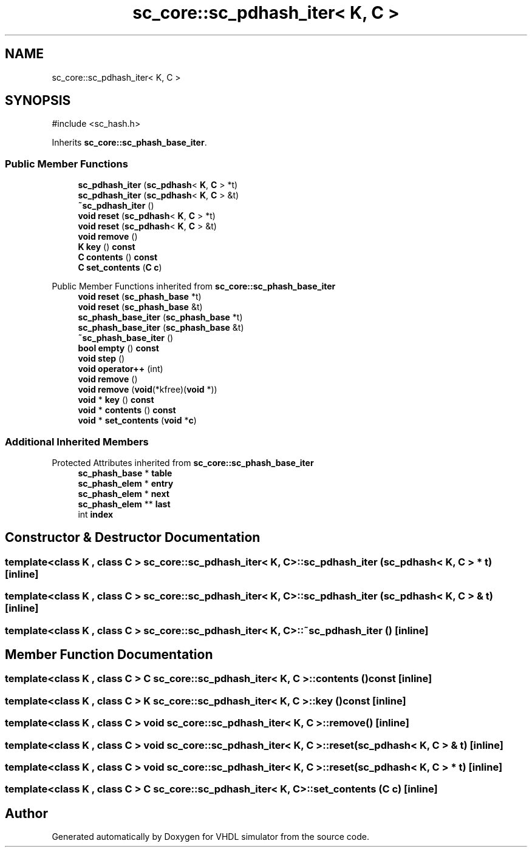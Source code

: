 .TH "sc_core::sc_pdhash_iter< K, C >" 3 "VHDL simulator" \" -*- nroff -*-
.ad l
.nh
.SH NAME
sc_core::sc_pdhash_iter< K, C >
.SH SYNOPSIS
.br
.PP
.PP
\fR#include <sc_hash\&.h>\fP
.PP
Inherits \fBsc_core::sc_phash_base_iter\fP\&.
.SS "Public Member Functions"

.in +1c
.ti -1c
.RI "\fBsc_pdhash_iter\fP (\fBsc_pdhash\fP< \fBK\fP, \fBC\fP > *t)"
.br
.ti -1c
.RI "\fBsc_pdhash_iter\fP (\fBsc_pdhash\fP< \fBK\fP, \fBC\fP > &t)"
.br
.ti -1c
.RI "\fB~sc_pdhash_iter\fP ()"
.br
.ti -1c
.RI "\fBvoid\fP \fBreset\fP (\fBsc_pdhash\fP< \fBK\fP, \fBC\fP > *t)"
.br
.ti -1c
.RI "\fBvoid\fP \fBreset\fP (\fBsc_pdhash\fP< \fBK\fP, \fBC\fP > &t)"
.br
.ti -1c
.RI "\fBvoid\fP \fBremove\fP ()"
.br
.ti -1c
.RI "\fBK\fP \fBkey\fP () \fBconst\fP"
.br
.ti -1c
.RI "\fBC\fP \fBcontents\fP () \fBconst\fP"
.br
.ti -1c
.RI "\fBC\fP \fBset_contents\fP (\fBC\fP \fBc\fP)"
.br
.in -1c

Public Member Functions inherited from \fBsc_core::sc_phash_base_iter\fP
.in +1c
.ti -1c
.RI "\fBvoid\fP \fBreset\fP (\fBsc_phash_base\fP *t)"
.br
.ti -1c
.RI "\fBvoid\fP \fBreset\fP (\fBsc_phash_base\fP &t)"
.br
.ti -1c
.RI "\fBsc_phash_base_iter\fP (\fBsc_phash_base\fP *t)"
.br
.ti -1c
.RI "\fBsc_phash_base_iter\fP (\fBsc_phash_base\fP &t)"
.br
.ti -1c
.RI "\fB~sc_phash_base_iter\fP ()"
.br
.ti -1c
.RI "\fBbool\fP \fBempty\fP () \fBconst\fP"
.br
.ti -1c
.RI "\fBvoid\fP \fBstep\fP ()"
.br
.ti -1c
.RI "\fBvoid\fP \fBoperator++\fP (int)"
.br
.ti -1c
.RI "\fBvoid\fP \fBremove\fP ()"
.br
.ti -1c
.RI "\fBvoid\fP \fBremove\fP (\fBvoid\fP(*kfree)(\fBvoid\fP *))"
.br
.ti -1c
.RI "\fBvoid\fP * \fBkey\fP () \fBconst\fP"
.br
.ti -1c
.RI "\fBvoid\fP * \fBcontents\fP () \fBconst\fP"
.br
.ti -1c
.RI "\fBvoid\fP * \fBset_contents\fP (\fBvoid\fP *\fBc\fP)"
.br
.in -1c
.SS "Additional Inherited Members"


Protected Attributes inherited from \fBsc_core::sc_phash_base_iter\fP
.in +1c
.ti -1c
.RI "\fBsc_phash_base\fP * \fBtable\fP"
.br
.ti -1c
.RI "\fBsc_phash_elem\fP * \fBentry\fP"
.br
.ti -1c
.RI "\fBsc_phash_elem\fP * \fBnext\fP"
.br
.ti -1c
.RI "\fBsc_phash_elem\fP ** \fBlast\fP"
.br
.ti -1c
.RI "int \fBindex\fP"
.br
.in -1c
.SH "Constructor & Destructor Documentation"
.PP 
.SS "template<\fBclass\fP \fBK\fP , \fBclass\fP \fBC\fP > \fBsc_core::sc_pdhash_iter\fP< \fBK\fP, \fBC\fP >::sc_pdhash_iter (\fBsc_pdhash\fP< \fBK\fP, \fBC\fP > * t)\fR [inline]\fP"

.SS "template<\fBclass\fP \fBK\fP , \fBclass\fP \fBC\fP > \fBsc_core::sc_pdhash_iter\fP< \fBK\fP, \fBC\fP >::sc_pdhash_iter (\fBsc_pdhash\fP< \fBK\fP, \fBC\fP > & t)\fR [inline]\fP"

.SS "template<\fBclass\fP \fBK\fP , \fBclass\fP \fBC\fP > \fBsc_core::sc_pdhash_iter\fP< \fBK\fP, \fBC\fP >::~\fBsc_pdhash_iter\fP ()\fR [inline]\fP"

.SH "Member Function Documentation"
.PP 
.SS "template<\fBclass\fP \fBK\fP , \fBclass\fP \fBC\fP > \fBC\fP \fBsc_core::sc_pdhash_iter\fP< \fBK\fP, \fBC\fP >::contents () const\fR [inline]\fP"

.SS "template<\fBclass\fP \fBK\fP , \fBclass\fP \fBC\fP > \fBK\fP \fBsc_core::sc_pdhash_iter\fP< \fBK\fP, \fBC\fP >::key () const\fR [inline]\fP"

.SS "template<\fBclass\fP \fBK\fP , \fBclass\fP \fBC\fP > \fBvoid\fP \fBsc_core::sc_pdhash_iter\fP< \fBK\fP, \fBC\fP >::remove ()\fR [inline]\fP"

.SS "template<\fBclass\fP \fBK\fP , \fBclass\fP \fBC\fP > \fBvoid\fP \fBsc_core::sc_pdhash_iter\fP< \fBK\fP, \fBC\fP >::reset (\fBsc_pdhash\fP< \fBK\fP, \fBC\fP > & t)\fR [inline]\fP"

.SS "template<\fBclass\fP \fBK\fP , \fBclass\fP \fBC\fP > \fBvoid\fP \fBsc_core::sc_pdhash_iter\fP< \fBK\fP, \fBC\fP >::reset (\fBsc_pdhash\fP< \fBK\fP, \fBC\fP > * t)\fR [inline]\fP"

.SS "template<\fBclass\fP \fBK\fP , \fBclass\fP \fBC\fP > \fBC\fP \fBsc_core::sc_pdhash_iter\fP< \fBK\fP, \fBC\fP >::set_contents (\fBC\fP c)\fR [inline]\fP"


.SH "Author"
.PP 
Generated automatically by Doxygen for VHDL simulator from the source code\&.
